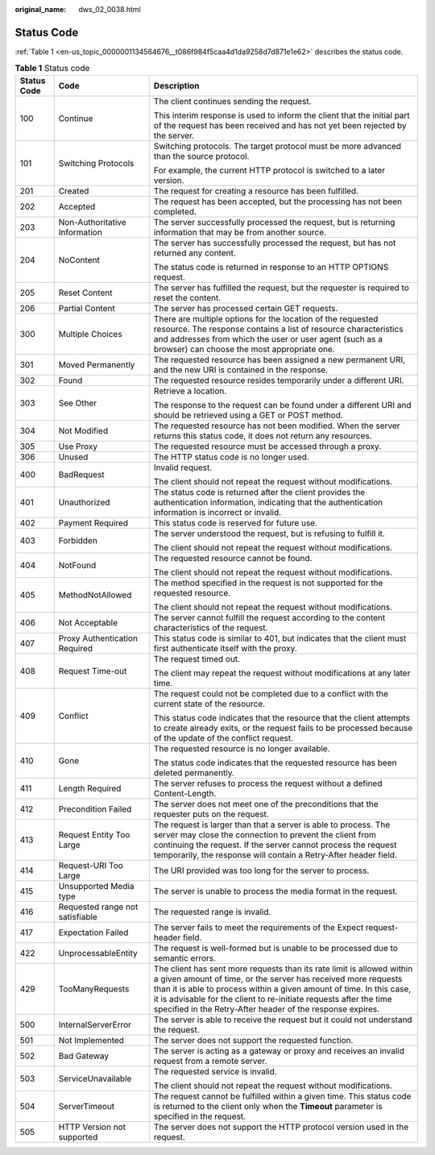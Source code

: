 :original_name: dws_02_0038.html

.. _dws_02_0038:

Status Code
===========

:ref:`Table 1 <en-us_topic_0000001134564676__t086f984f5caa4d1da9258d7d871e1e62>` describes the status code.

.. _en-us_topic_0000001134564676__t086f984f5caa4d1da9258d7d871e1e62:

.. table:: **Table 1** Status code

   +-----------------------+---------------------------------+-----------------------------------------------------------------------------------------------------------------------------------------------------------------------------------------------------------------------------------------------------------------------------------------------------------------------------------------------------+
   | Status Code           | Code                            | Description                                                                                                                                                                                                                                                                                                                                         |
   +=======================+=================================+=====================================================================================================================================================================================================================================================================================================================================================+
   | 100                   | Continue                        | The client continues sending the request.                                                                                                                                                                                                                                                                                                           |
   |                       |                                 |                                                                                                                                                                                                                                                                                                                                                     |
   |                       |                                 | This interim response is used to inform the client that the initial part of the request has been received and has not yet been rejected by the server.                                                                                                                                                                                              |
   +-----------------------+---------------------------------+-----------------------------------------------------------------------------------------------------------------------------------------------------------------------------------------------------------------------------------------------------------------------------------------------------------------------------------------------------+
   | 101                   | Switching Protocols             | Switching protocols. The target protocol must be more advanced than the source protocol.                                                                                                                                                                                                                                                            |
   |                       |                                 |                                                                                                                                                                                                                                                                                                                                                     |
   |                       |                                 | For example, the current HTTP protocol is switched to a later version.                                                                                                                                                                                                                                                                              |
   +-----------------------+---------------------------------+-----------------------------------------------------------------------------------------------------------------------------------------------------------------------------------------------------------------------------------------------------------------------------------------------------------------------------------------------------+
   | 201                   | Created                         | The request for creating a resource has been fulfilled.                                                                                                                                                                                                                                                                                             |
   +-----------------------+---------------------------------+-----------------------------------------------------------------------------------------------------------------------------------------------------------------------------------------------------------------------------------------------------------------------------------------------------------------------------------------------------+
   | 202                   | Accepted                        | The request has been accepted, but the processing has not been completed.                                                                                                                                                                                                                                                                           |
   +-----------------------+---------------------------------+-----------------------------------------------------------------------------------------------------------------------------------------------------------------------------------------------------------------------------------------------------------------------------------------------------------------------------------------------------+
   | 203                   | Non-Authoritative Information   | The server successfully processed the request, but is returning information that may be from another source.                                                                                                                                                                                                                                        |
   +-----------------------+---------------------------------+-----------------------------------------------------------------------------------------------------------------------------------------------------------------------------------------------------------------------------------------------------------------------------------------------------------------------------------------------------+
   | 204                   | NoContent                       | The server has successfully processed the request, but has not returned any content.                                                                                                                                                                                                                                                                |
   |                       |                                 |                                                                                                                                                                                                                                                                                                                                                     |
   |                       |                                 | The status code is returned in response to an HTTP OPTIONS request.                                                                                                                                                                                                                                                                                 |
   +-----------------------+---------------------------------+-----------------------------------------------------------------------------------------------------------------------------------------------------------------------------------------------------------------------------------------------------------------------------------------------------------------------------------------------------+
   | 205                   | Reset Content                   | The server has fulfilled the request, but the requester is required to reset the content.                                                                                                                                                                                                                                                           |
   +-----------------------+---------------------------------+-----------------------------------------------------------------------------------------------------------------------------------------------------------------------------------------------------------------------------------------------------------------------------------------------------------------------------------------------------+
   | 206                   | Partial Content                 | The server has processed certain GET requests.                                                                                                                                                                                                                                                                                                      |
   +-----------------------+---------------------------------+-----------------------------------------------------------------------------------------------------------------------------------------------------------------------------------------------------------------------------------------------------------------------------------------------------------------------------------------------------+
   | 300                   | Multiple Choices                | There are multiple options for the location of the requested resource. The response contains a list of resource characteristics and addresses from which the user or user agent (such as a browser) can choose the most appropriate one.                                                                                                            |
   +-----------------------+---------------------------------+-----------------------------------------------------------------------------------------------------------------------------------------------------------------------------------------------------------------------------------------------------------------------------------------------------------------------------------------------------+
   | 301                   | Moved Permanently               | The requested resource has been assigned a new permanent URI, and the new URI is contained in the response.                                                                                                                                                                                                                                         |
   +-----------------------+---------------------------------+-----------------------------------------------------------------------------------------------------------------------------------------------------------------------------------------------------------------------------------------------------------------------------------------------------------------------------------------------------+
   | 302                   | Found                           | The requested resource resides temporarily under a different URI.                                                                                                                                                                                                                                                                                   |
   +-----------------------+---------------------------------+-----------------------------------------------------------------------------------------------------------------------------------------------------------------------------------------------------------------------------------------------------------------------------------------------------------------------------------------------------+
   | 303                   | See Other                       | Retrieve a location.                                                                                                                                                                                                                                                                                                                                |
   |                       |                                 |                                                                                                                                                                                                                                                                                                                                                     |
   |                       |                                 | The response to the request can be found under a different URI and should be retrieved using a GET or POST method.                                                                                                                                                                                                                                  |
   +-----------------------+---------------------------------+-----------------------------------------------------------------------------------------------------------------------------------------------------------------------------------------------------------------------------------------------------------------------------------------------------------------------------------------------------+
   | 304                   | Not Modified                    | The requested resource has not been modified. When the server returns this status code, it does not return any resources.                                                                                                                                                                                                                           |
   +-----------------------+---------------------------------+-----------------------------------------------------------------------------------------------------------------------------------------------------------------------------------------------------------------------------------------------------------------------------------------------------------------------------------------------------+
   | 305                   | Use Proxy                       | The requested resource must be accessed through a proxy.                                                                                                                                                                                                                                                                                            |
   +-----------------------+---------------------------------+-----------------------------------------------------------------------------------------------------------------------------------------------------------------------------------------------------------------------------------------------------------------------------------------------------------------------------------------------------+
   | 306                   | Unused                          | The HTTP status code is no longer used.                                                                                                                                                                                                                                                                                                             |
   +-----------------------+---------------------------------+-----------------------------------------------------------------------------------------------------------------------------------------------------------------------------------------------------------------------------------------------------------------------------------------------------------------------------------------------------+
   | 400                   | BadRequest                      | Invalid request.                                                                                                                                                                                                                                                                                                                                    |
   |                       |                                 |                                                                                                                                                                                                                                                                                                                                                     |
   |                       |                                 | The client should not repeat the request without modifications.                                                                                                                                                                                                                                                                                     |
   +-----------------------+---------------------------------+-----------------------------------------------------------------------------------------------------------------------------------------------------------------------------------------------------------------------------------------------------------------------------------------------------------------------------------------------------+
   | 401                   | Unauthorized                    | The status code is returned after the client provides the authentication information, indicating that the authentication information is incorrect or invalid.                                                                                                                                                                                       |
   +-----------------------+---------------------------------+-----------------------------------------------------------------------------------------------------------------------------------------------------------------------------------------------------------------------------------------------------------------------------------------------------------------------------------------------------+
   | 402                   | Payment Required                | This status code is reserved for future use.                                                                                                                                                                                                                                                                                                        |
   +-----------------------+---------------------------------+-----------------------------------------------------------------------------------------------------------------------------------------------------------------------------------------------------------------------------------------------------------------------------------------------------------------------------------------------------+
   | 403                   | Forbidden                       | The server understood the request, but is refusing to fulfill it.                                                                                                                                                                                                                                                                                   |
   |                       |                                 |                                                                                                                                                                                                                                                                                                                                                     |
   |                       |                                 | The client should not repeat the request without modifications.                                                                                                                                                                                                                                                                                     |
   +-----------------------+---------------------------------+-----------------------------------------------------------------------------------------------------------------------------------------------------------------------------------------------------------------------------------------------------------------------------------------------------------------------------------------------------+
   | 404                   | NotFound                        | The requested resource cannot be found.                                                                                                                                                                                                                                                                                                             |
   |                       |                                 |                                                                                                                                                                                                                                                                                                                                                     |
   |                       |                                 | The client should not repeat the request without modifications.                                                                                                                                                                                                                                                                                     |
   +-----------------------+---------------------------------+-----------------------------------------------------------------------------------------------------------------------------------------------------------------------------------------------------------------------------------------------------------------------------------------------------------------------------------------------------+
   | 405                   | MethodNotAllowed                | The method specified in the request is not supported for the requested resource.                                                                                                                                                                                                                                                                    |
   |                       |                                 |                                                                                                                                                                                                                                                                                                                                                     |
   |                       |                                 | The client should not repeat the request without modifications.                                                                                                                                                                                                                                                                                     |
   +-----------------------+---------------------------------+-----------------------------------------------------------------------------------------------------------------------------------------------------------------------------------------------------------------------------------------------------------------------------------------------------------------------------------------------------+
   | 406                   | Not Acceptable                  | The server cannot fulfill the request according to the content characteristics of the request.                                                                                                                                                                                                                                                      |
   +-----------------------+---------------------------------+-----------------------------------------------------------------------------------------------------------------------------------------------------------------------------------------------------------------------------------------------------------------------------------------------------------------------------------------------------+
   | 407                   | Proxy Authentication Required   | This status code is similar to 401, but indicates that the client must first authenticate itself with the proxy.                                                                                                                                                                                                                                    |
   +-----------------------+---------------------------------+-----------------------------------------------------------------------------------------------------------------------------------------------------------------------------------------------------------------------------------------------------------------------------------------------------------------------------------------------------+
   | 408                   | Request Time-out                | The request timed out.                                                                                                                                                                                                                                                                                                                              |
   |                       |                                 |                                                                                                                                                                                                                                                                                                                                                     |
   |                       |                                 | The client may repeat the request without modifications at any later time.                                                                                                                                                                                                                                                                          |
   +-----------------------+---------------------------------+-----------------------------------------------------------------------------------------------------------------------------------------------------------------------------------------------------------------------------------------------------------------------------------------------------------------------------------------------------+
   | 409                   | Conflict                        | The request could not be completed due to a conflict with the current state of the resource.                                                                                                                                                                                                                                                        |
   |                       |                                 |                                                                                                                                                                                                                                                                                                                                                     |
   |                       |                                 | This status code indicates that the resource that the client attempts to create already exits, or the request fails to be processed because of the update of the conflict request.                                                                                                                                                                  |
   +-----------------------+---------------------------------+-----------------------------------------------------------------------------------------------------------------------------------------------------------------------------------------------------------------------------------------------------------------------------------------------------------------------------------------------------+
   | 410                   | Gone                            | The requested resource is no longer available.                                                                                                                                                                                                                                                                                                      |
   |                       |                                 |                                                                                                                                                                                                                                                                                                                                                     |
   |                       |                                 | The status code indicates that the requested resource has been deleted permanently.                                                                                                                                                                                                                                                                 |
   +-----------------------+---------------------------------+-----------------------------------------------------------------------------------------------------------------------------------------------------------------------------------------------------------------------------------------------------------------------------------------------------------------------------------------------------+
   | 411                   | Length Required                 | The server refuses to process the request without a defined Content-Length.                                                                                                                                                                                                                                                                         |
   +-----------------------+---------------------------------+-----------------------------------------------------------------------------------------------------------------------------------------------------------------------------------------------------------------------------------------------------------------------------------------------------------------------------------------------------+
   | 412                   | Precondition Failed             | The server does not meet one of the preconditions that the requester puts on the request.                                                                                                                                                                                                                                                           |
   +-----------------------+---------------------------------+-----------------------------------------------------------------------------------------------------------------------------------------------------------------------------------------------------------------------------------------------------------------------------------------------------------------------------------------------------+
   | 413                   | Request Entity Too Large        | The request is larger than that a server is able to process. The server may close the connection to prevent the client from continuing the request. If the server cannot process the request temporarily, the response will contain a Retry-After header field.                                                                                     |
   +-----------------------+---------------------------------+-----------------------------------------------------------------------------------------------------------------------------------------------------------------------------------------------------------------------------------------------------------------------------------------------------------------------------------------------------+
   | 414                   | Request-URI Too Large           | The URI provided was too long for the server to process.                                                                                                                                                                                                                                                                                            |
   +-----------------------+---------------------------------+-----------------------------------------------------------------------------------------------------------------------------------------------------------------------------------------------------------------------------------------------------------------------------------------------------------------------------------------------------+
   | 415                   | Unsupported Media type          | The server is unable to process the media format in the request.                                                                                                                                                                                                                                                                                    |
   +-----------------------+---------------------------------+-----------------------------------------------------------------------------------------------------------------------------------------------------------------------------------------------------------------------------------------------------------------------------------------------------------------------------------------------------+
   | 416                   | Requested range not satisfiable | The requested range is invalid.                                                                                                                                                                                                                                                                                                                     |
   +-----------------------+---------------------------------+-----------------------------------------------------------------------------------------------------------------------------------------------------------------------------------------------------------------------------------------------------------------------------------------------------------------------------------------------------+
   | 417                   | Expectation Failed              | The server fails to meet the requirements of the Expect request-header field.                                                                                                                                                                                                                                                                       |
   +-----------------------+---------------------------------+-----------------------------------------------------------------------------------------------------------------------------------------------------------------------------------------------------------------------------------------------------------------------------------------------------------------------------------------------------+
   | 422                   | UnprocessableEntity             | The request is well-formed but is unable to be processed due to semantic errors.                                                                                                                                                                                                                                                                    |
   +-----------------------+---------------------------------+-----------------------------------------------------------------------------------------------------------------------------------------------------------------------------------------------------------------------------------------------------------------------------------------------------------------------------------------------------+
   | 429                   | TooManyRequests                 | The client has sent more requests than its rate limit is allowed within a given amount of time, or the server has received more requests than it is able to process within a given amount of time. In this case, it is advisable for the client to re-initiate requests after the time specified in the Retry-After header of the response expires. |
   +-----------------------+---------------------------------+-----------------------------------------------------------------------------------------------------------------------------------------------------------------------------------------------------------------------------------------------------------------------------------------------------------------------------------------------------+
   | 500                   | InternalServerError             | The server is able to receive the request but it could not understand the request.                                                                                                                                                                                                                                                                  |
   +-----------------------+---------------------------------+-----------------------------------------------------------------------------------------------------------------------------------------------------------------------------------------------------------------------------------------------------------------------------------------------------------------------------------------------------+
   | 501                   | Not Implemented                 | The server does not support the requested function.                                                                                                                                                                                                                                                                                                 |
   +-----------------------+---------------------------------+-----------------------------------------------------------------------------------------------------------------------------------------------------------------------------------------------------------------------------------------------------------------------------------------------------------------------------------------------------+
   | 502                   | Bad Gateway                     | The server is acting as a gateway or proxy and receives an invalid request from a remote server.                                                                                                                                                                                                                                                    |
   +-----------------------+---------------------------------+-----------------------------------------------------------------------------------------------------------------------------------------------------------------------------------------------------------------------------------------------------------------------------------------------------------------------------------------------------+
   | 503                   | ServiceUnavailable              | The requested service is invalid.                                                                                                                                                                                                                                                                                                                   |
   |                       |                                 |                                                                                                                                                                                                                                                                                                                                                     |
   |                       |                                 | The client should not repeat the request without modifications.                                                                                                                                                                                                                                                                                     |
   +-----------------------+---------------------------------+-----------------------------------------------------------------------------------------------------------------------------------------------------------------------------------------------------------------------------------------------------------------------------------------------------------------------------------------------------+
   | 504                   | ServerTimeout                   | The request cannot be fulfilled within a given time. This status code is returned to the client only when the **Timeout** parameter is specified in the request.                                                                                                                                                                                    |
   +-----------------------+---------------------------------+-----------------------------------------------------------------------------------------------------------------------------------------------------------------------------------------------------------------------------------------------------------------------------------------------------------------------------------------------------+
   | 505                   | HTTP Version not supported      | The server does not support the HTTP protocol version used in the request.                                                                                                                                                                                                                                                                          |
   +-----------------------+---------------------------------+-----------------------------------------------------------------------------------------------------------------------------------------------------------------------------------------------------------------------------------------------------------------------------------------------------------------------------------------------------+
